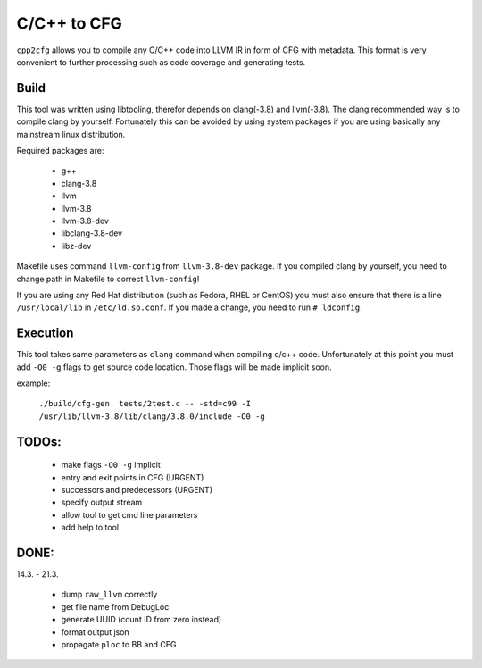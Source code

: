 C/C++ to CFG
~~~~~~~~~~~~

``cpp2cfg`` allows you to compile any C/C++ code into LLVM IR in form of CFG with metadata.
This format is very convenient to further processing such as code coverage and generating tests.

Build
-----

This tool was written using libtooling, therefor depends on clang(-3.8) and llvm(-3.8).
The clang recommended way is to compile clang by yourself. Fortunately this can be avoided
by using system packages if you are using basically any mainstream linux distribution.

Required packages are:

    - g++
    - clang-3.8
    - llvm
    - llvm-3.8
    - llvm-3.8-dev
    - libclang-3.8-dev
    - libz-dev

Makefile uses command ``llvm-config`` from ``llvm-3.8-dev`` package.
If you compiled clang by yourself, you need to change path in Makefile to correct ``llvm-config``!

If you are using any Red Hat distribution (such as Fedora, RHEL or CentOS) you must also
ensure that there is a line ``/usr/local/lib`` in ``/etc/ld.so.conf``.
If you made a change, you need to run ``# ldconfig``.

Execution
---------

This tool takes same parameters as ``clang`` command when compiling c/c++ code.
Unfortunately at this point you must add ``-O0 -g`` flags to get source code location.
Those flags will be made implicit soon.

example:

    ``./build/cfg-gen  tests/2test.c -- -std=c99 -I /usr/lib/llvm-3.8/lib/clang/3.8.0/include -O0 -g``

TODOs:
------

    - make flags ``-O0 -g`` implicit
    - entry and exit points in CFG (URGENT)
    - successors and predecessors (URGENT)
    - specify output stream
    - allow tool to get cmd line parameters
    - add help to tool

DONE:
-----

14.3. - 21.3.

    - dump ``raw_llvm`` correctly
    - get file name from DebugLoc
    - generate UUID (count ID from zero instead)
    - format output json
    - propagate ``ploc`` to BB and CFG
